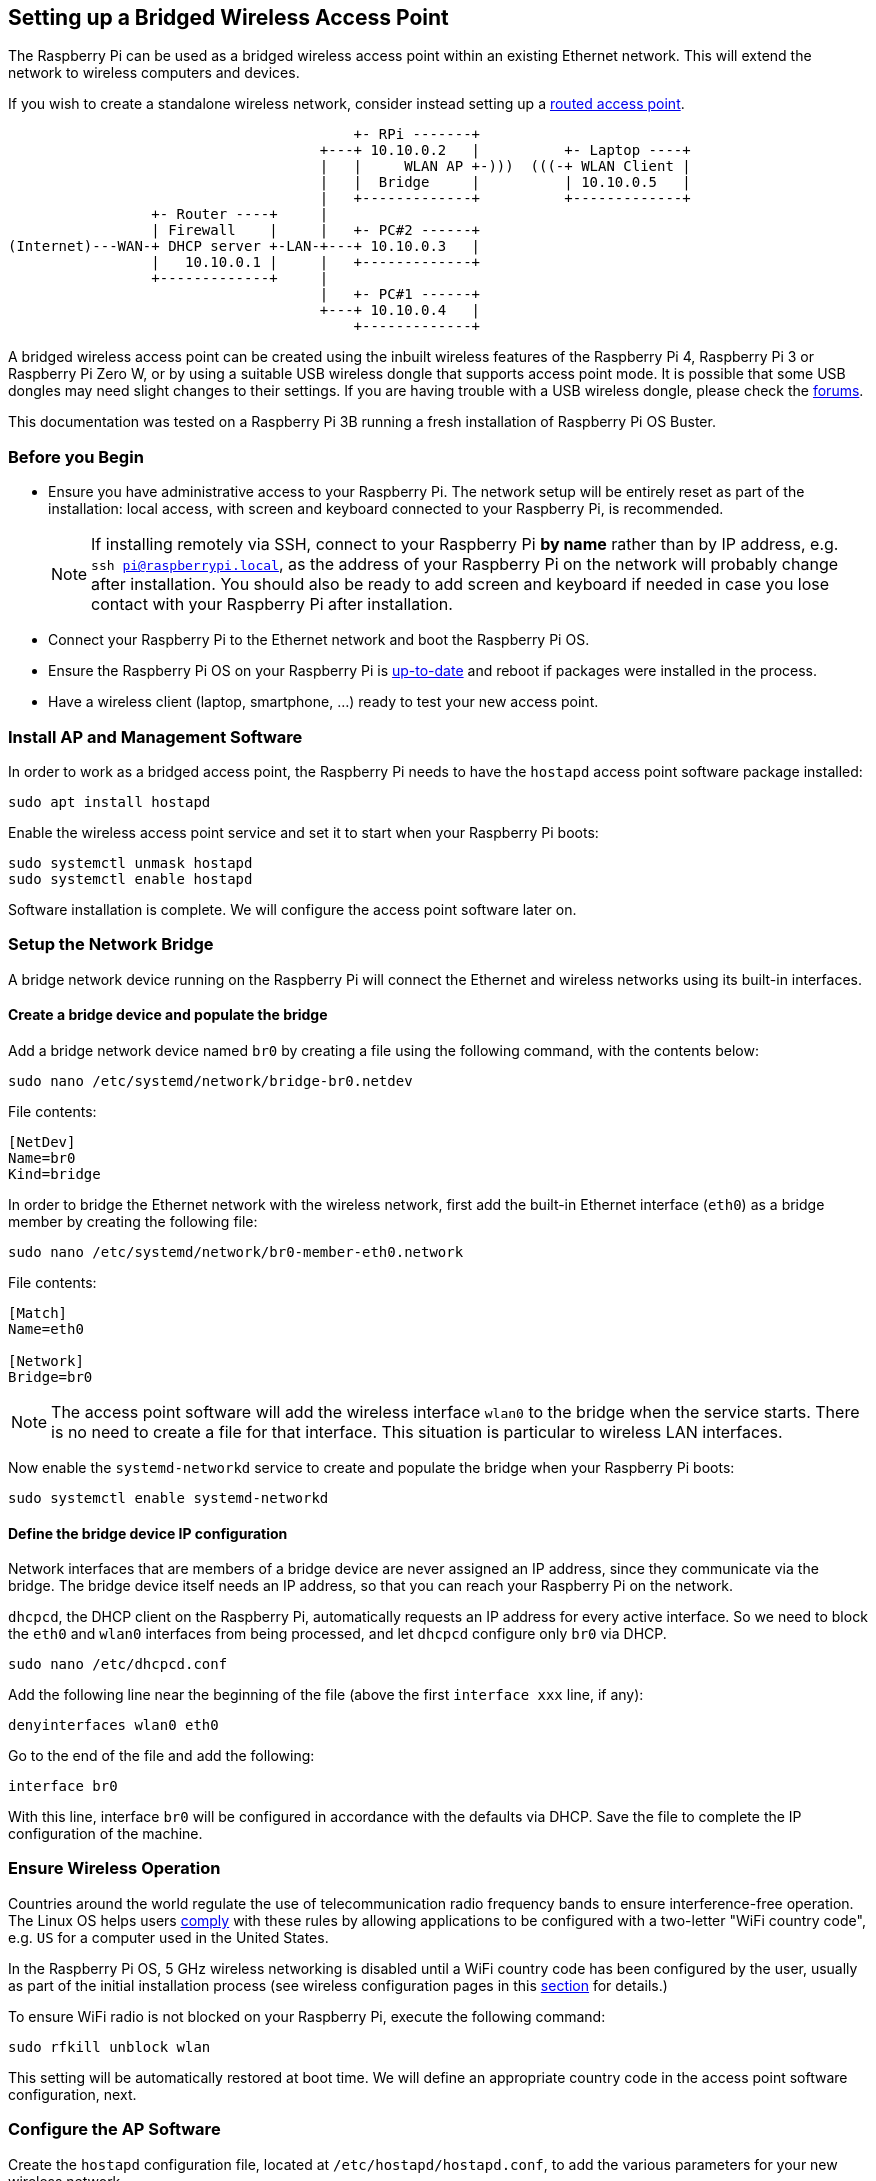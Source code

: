 == Setting up a Bridged Wireless Access Point

The Raspberry Pi can be used as a bridged wireless access point within an existing Ethernet network. This will extend the network to wireless computers and devices.

If you wish to create a standalone wireless network, consider instead setting up a xref:configuration.adoc#setting-up-a-routed-wireless-access-point[routed access point].

----
                                         +- RPi -------+
                                     +---+ 10.10.0.2   |          +- Laptop ----+
                                     |   |     WLAN AP +-)))  (((-+ WLAN Client |
                                     |   |  Bridge     |          | 10.10.0.5   |
                                     |   +-------------+          +-------------+
                 +- Router ----+     |
                 | Firewall    |     |   +- PC#2 ------+
(Internet)---WAN-+ DHCP server +-LAN-+---+ 10.10.0.3   |
                 |   10.10.0.1 |     |   +-------------+
                 +-------------+     |
                                     |   +- PC#1 ------+
                                     +---+ 10.10.0.4   |
                                         +-------------+
----

A bridged wireless access point can be created using the inbuilt wireless features of the Raspberry Pi 4, Raspberry Pi 3 or Raspberry Pi Zero W, or by using a suitable USB wireless dongle that supports access point mode.
It is possible that some USB dongles may need slight changes to their settings. If you are having trouble with a USB wireless dongle, please check the https://forums.raspberrypi.com/[forums].

This documentation was tested on a Raspberry Pi 3B running a fresh installation of Raspberry Pi OS Buster.

[[intro-to-bridged-wap]]
=== Before you Begin

* Ensure you have administrative access to your Raspberry Pi. The network setup will be entirely reset as part of the installation: local access, with screen and keyboard connected to your Raspberry Pi, is recommended.
+
[NOTE]
====== 
If installing remotely via SSH, connect to your Raspberry Pi *by name* rather than by IP address, e.g. `ssh pi@raspberrypi.local`, as the address of your Raspberry Pi on the network will probably change after installation. You should also be ready to add screen and keyboard if needed in case you lose contact with your Raspberry Pi after installation.
======
* Connect your Raspberry Pi to the Ethernet network and boot the Raspberry Pi OS.
* Ensure the Raspberry Pi OS on your Raspberry Pi is xref:os.adoc#updating-and-upgrading-raspberry-pi-os[up-to-date] and reboot if packages were installed in the process.
* Have a wireless client (laptop, smartphone, ...) ready to test your new access point.

[[access-point-software-install]]
=== Install AP and Management Software

In order to work as a bridged access point, the Raspberry Pi needs to have the `hostapd` access point software package installed:

----
sudo apt install hostapd
----

Enable the wireless access point service and set it to start when your Raspberry Pi boots:

----
sudo systemctl unmask hostapd
sudo systemctl enable hostapd
----

Software installation is complete. We will configure the access point software later on.

[[bridging]]
=== Setup the Network Bridge

A bridge network device running on the Raspberry Pi will connect the Ethernet and wireless networks using its built-in interfaces.

==== Create a bridge device and populate the bridge

Add a bridge network device named `br0` by creating a file using the following command, with the contents below:

----
sudo nano /etc/systemd/network/bridge-br0.netdev
----

File contents:

----
[NetDev]
Name=br0
Kind=bridge
----

In order to bridge the Ethernet network with the wireless network, first add the built-in Ethernet interface (`eth0`) as a bridge member by creating the following file:

----
sudo nano /etc/systemd/network/br0-member-eth0.network
----

File contents:

----
[Match]
Name=eth0

[Network]
Bridge=br0
----

NOTE: The access point software will add the wireless interface `wlan0` to the bridge when the service starts. There is no need to create a file for that interface. This situation is particular to wireless LAN interfaces.

Now enable the `systemd-networkd` service to create and populate the bridge when your Raspberry Pi boots:

----
sudo systemctl enable systemd-networkd
----

==== Define the bridge device IP configuration

Network interfaces that are members of a bridge device are never assigned an IP address, since they communicate via the bridge. The bridge device itself needs an IP address, so that you can reach your Raspberry Pi on the network.

`dhcpcd`, the DHCP client on the Raspberry Pi, automatically requests an IP address for every active interface. So we need to block the `eth0` and `wlan0` interfaces from being processed, and let `dhcpcd` configure only `br0` via DHCP.

----
sudo nano /etc/dhcpcd.conf
----

Add the following line near the beginning of the file (above the first `interface xxx` line, if any):

----
denyinterfaces wlan0 eth0
----

Go to the end of the file and add the following:

----

interface br0
----

With this line, interface `br0` will be configured in accordance with the defaults via DHCP. Save the file to complete the IP configuration of the machine.

[[ensure-wireless-operation]]
=== Ensure Wireless Operation

Countries around the world regulate the use of telecommunication radio frequency bands to ensure interference-free operation.
The Linux OS helps users https://wireless.wiki.kernel.org/en/developers/regulatory/statement[comply] with these rules by allowing applications to be configured with a two-letter "WiFi country code", e.g. `US` for a computer used in the United States.

In the Raspberry Pi OS, 5 GHz wireless networking is disabled until a WiFi country code has been configured by the user, usually as part of the initial installation process (see wireless configuration pages in this xref:configuration.adoc#configuring-networking[section] for details.)

To ensure WiFi radio is not blocked on your Raspberry Pi, execute the following command:

----
sudo rfkill unblock wlan
----

This setting will be automatically restored at boot time. We will define an appropriate country code in the access point software configuration, next.

[[configure-access-point-software]]
=== Configure the AP Software

Create the `hostapd` configuration file, located at `/etc/hostapd/hostapd.conf`, to add the various parameters for your new wireless network.

----
sudo nano /etc/hostapd/hostapd.conf
----

Add the information below to the configuration file. This configuration assumes we are using channel 7, with a network name of `NameOfNetwork`, and a password `AardvarkBadgerHedgehog`. Note that the name and password should *not* have quotes around them. The passphrase should be between 8 and 64 characters in length.

----
country_code=GB
interface=wlan0
bridge=br0
ssid=NameOfNetwork
hw_mode=g
channel=7
macaddr_acl=0
auth_algs=1
ignore_broadcast_ssid=0
wpa=2
wpa_passphrase=AardvarkBadgerHedgehog
wpa_key_mgmt=WPA-PSK
wpa_pairwise=TKIP
rsn_pairwise=CCMP
----

Note the lines `interface=wlan0` and `bridge=br0`: these direct `hostapd` to add the `wlan0` interface as a bridge member to `br0` when the access point starts, completing the bridge between Ethernet and wireless.

Note the line `country_code=GB`: it configures the computer to use the correct wireless frequencies in the United Kingdom. *Adapt this line* and specify the two-letter ISO code of your country. See https://en.wikipedia.org/wiki/ISO_3166-1[Wikipedia] for a list of two-letter ISO 3166-1 country codes.

To use the 5 GHz band, you can change the operations mode from `hw_mode=g` to `hw_mode=a`. Possible values for `hw_mode` are:

* a = IEEE 802.11a (5 GHz) (Raspberry Pi 3B+ onwards)
* b = IEEE 802.11b (2.4 GHz)
* g = IEEE 802.11g (2.4 GHz)

Note that when changing the `hw_mode`, you may need to also change the `channel` - see https://en.wikipedia.org/wiki/List_of_WLAN_channels[Wikipedia] for a list of allowed combinations.

[[run-wireless-access-point]]
=== Run the new Wireless AP

Now restart your Raspberry Pi and verify that the wireless access point becomes automatically available.

----
sudo systemctl reboot
----

Once your Raspberry Pi has restarted, search for wireless networks with your wireless client. The network SSID you specified in file `/etc/hostapd/hostapd.conf` should now be present, and it should be accessible with the specified password.

If your wireless client has access to the local network and the internet, congratulations on setting up your new access point!

If you encounter difficulties, contact the https://forums.raspberrypi.com/[forums] for assistance. Please refer to this page in your message.
